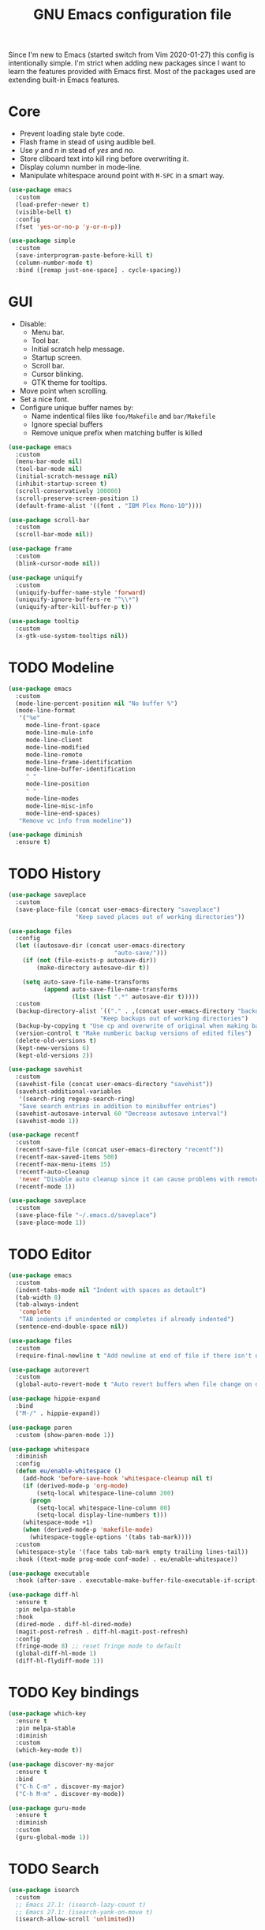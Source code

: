 #+TITLE: GNU Emacs configuration file

Since I'm new to Emacs (started switch from Vim 2020-01-27) this config is
intentionally simple. I'm strict when adding new packages since I want to
learn the features provided with Emacs first. Most of the packages used
are extending built-in Emacs features.

* Core

- Prevent loading stale byte code.
- Flash frame in stead of using audible bell.
- Use /y/ and /n/ in stead of /yes/ and /no/.
- Store cliboard text into kill ring before overwriting it.
- Display column number in mode-line.
- Manipulate whitespace around point with =M-SPC= in a smart way.

#+begin_src emacs-lisp
  (use-package emacs
    :custom
    (load-prefer-newer t)
    (visible-bell t)
    :config
    (fset 'yes-or-no-p 'y-or-n-p))

  (use-package simple
    :custom
    (save-interprogram-paste-before-kill t)
    (column-number-mode t)
    :bind ([remap just-one-space] . cycle-spacing))
#+end_src

* GUI

- Disable:
  - Menu bar.
  - Tool bar.
  - Initial scratch help message.
  - Startup screen.
  - Scroll bar.
  - Cursor blinking.
  - GTK theme for tooltips.
- Move point when scrolling.
- Set a nice font.
- Configure unique buffer names by:
  - Name indentical files like =foo/Makefile= and =bar/Makefile=
  - Ignore special buffers
  - Remove unique prefix when matching buffer is killed

#+begin_src emacs-lisp
  (use-package emacs
    :custom
    (menu-bar-mode nil)
    (tool-bar-mode nil)
    (initial-scratch-message nil)
    (inhibit-startup-screen t)
    (scroll-conservatively 100000)
    (scroll-preserve-screen-position 1)
    (default-frame-alist '((font . "IBM Plex Mono-10"))))

  (use-package scroll-bar
    :custom
    (scroll-bar-mode nil))

  (use-package frame
    :custom
    (blink-cursor-mode nil))

  (use-package uniquify
    :custom
    (uniquify-buffer-name-style 'forward)
    (uniquify-ignore-buffers-re "^\\*")
    (uniquify-after-kill-buffer-p t))

  (use-package tooltip
    :custom
    (x-gtk-use-system-tooltips nil))
#+end_src

* TODO Modeline

#+begin_src emacs-lisp
  (use-package emacs
    :custom
    (mode-line-percent-position nil "No buffer %")
    (mode-line-format
     '("%e"
       mode-line-front-space
       mode-line-mule-info
       mode-line-client
       mode-line-modified
       mode-line-remote
       mode-line-frame-identification
       mode-line-buffer-identification
       " "
       mode-line-position
       " "
       mode-line-modes
       mode-line-misc-info
       mode-line-end-spaces)
     "Remove vc info from modeline"))

  (use-package diminish
    :ensure t)
  #+end_src

* TODO History

#+begin_src emacs-lisp
  (use-package saveplace
    :custom
    (save-place-file (concat user-emacs-directory "saveplace")
                     "Keep saved places out of working directories"))

  (use-package files
    :config
    (let ((autosave-dir (concat user-emacs-directory
                                "auto-save/")))
      (if (not (file-exists-p autosave-dir))
          (make-directory autosave-dir t))

      (setq auto-save-file-name-transforms
            (append auto-save-file-name-transforms
                    (list (list ".*" autosave-dir t)))))
    :custom
    (backup-directory-alist `(("." . ,(concat user-emacs-directory "backups")))
                            "Keep backups out of working directories")
    (backup-by-copying t "Use cp and overwrite of original when making backup")
    (version-control t "Make numberic backup versions of edited files")
    (delete-old-versions t)
    (kept-new-versions 6)
    (kept-old-versions 2))

  (use-package savehist
    :custom
    (savehist-file (concat user-emacs-directory "savehist"))
    (savehist-additional-variables
     '(search-ring regexp-search-ring)
     "Save search entries in addition to minibuffer entries")
    (savehist-autosave-interval 60 "Decrease autosave interval")
    (savehist-mode 1))

  (use-package recentf
    :custom
    (recentf-save-file (concat user-emacs-directory "recentf"))
    (recentf-max-saved-items 500)
    (recentf-max-menu-items 15)
    (recentf-auto-cleanup
     'never "Disable auto cleanup since it can cause problems with remote files")
    (recentf-mode 1))

  (use-package saveplace
    :custom
    (save-place-file "~/.emacs.d/saveplace")
    (save-place-mode 1))
#+end_src

* TODO Editor

#+begin_src emacs-lisp
  (use-package emacs
    :custom
    (indent-tabs-mode nil "Indent with spaces as detault")
    (tab-width 8)
    (tab-always-indent
     'complete
     "TAB indents if unindented or completes if already indented")
    (sentence-end-double-space nil))

  (use-package files
    :custom
    (require-final-newline t "Add newline at end of file if there isn't one"))

  (use-package autorevert
    :custom
    (global-auto-revert-mode t "Auto revert buffers when file change on disk"))

  (use-package hippie-expand
    :bind
    ("M-/" . hippie-expand))

  (use-package paren
    :custom (show-paren-mode 1))

  (use-package whitespace
    :diminish
    :config
    (defun eu/enable-whitespace ()
      (add-hook 'before-save-hook 'whitespace-cleanup nil t)
      (if (derived-mode-p 'org-mode)
          (setq-local whitespace-line-column 200)
        (progn
          (setq-local whitespace-line-column 80)
          (setq-local display-line-numbers t)))
      (whitespace-mode +1)
      (when (derived-mode-p 'makefile-mode)
        (whitespace-toggle-options '(tabs tab-mark))))
    :custom
    (whitespace-style '(face tabs tab-mark empty trailing lines-tail))
    :hook ((text-mode prog-mode conf-mode) . eu/enable-whitespace))

  (use-package executable
    :hook (after-save . executable-make-buffer-file-executable-if-script-p))

  (use-package diff-hl
    :ensure t
    :pin melpa-stable
    :hook
    (dired-mode . diff-hl-dired-mode)
    (magit-post-refresh . diff-hl-magit-post-refresh)
    :config
    (fringe-mode 8) ;; reset fringe mode to default
    (global-diff-hl-mode 1)
    (diff-hl-flydiff-mode 1))
#+end_src

* TODO Key bindings

#+begin_src emacs-lisp
  (use-package which-key
    :ensure t
    :pin melpa-stable
    :diminish
    :custom
    (which-key-mode t))

  (use-package discover-my-major
    :ensure t
    :bind
    ("C-h C-m" . discover-my-major)
    ("C-h M-m" . discover-my-mode))

  (use-package guru-mode
    :ensure t
    :diminish
    :custom
    (guru-global-mode 1))
#+end_src

* TODO Search

#+begin_src emacs-lisp
  (use-package isearch
    :custom
    ;; Emacs 27.1: (isearch-lazy-count t)
    ;; Emacs 27.1: (isearch-yank-on-move t)
    (isearch-allow-scroll 'unlimited))
#+end_src

* TODO Completion

#+begin_src emacs-lisp
  (use-package icomplete
    :custom
    (icomplete-in-buffer t "Use icomplete in no-mini buffers")
    ;; Emacs 27.1: (fido-mode t)
    (icomplete-mode t))
#+end_src

* TODO Buffer

#+begin_src emacs-lisp
  (use-package ibuffer
    :hook
    (ibuffer-mode . hl-line-mode)
    :custom
    (ibuffer-expert t)
    (ibuffer-display-summary nil)
    :bind ("C-x C-b" . ibuffer))

  (use-package ibuffer-vc
    :after ibuffer
    :ensure t
    :init
    (defun ibuffer-set-up-preferred-filters ()
      (ibuffer-vc-set-filter-groups-by-vc-root)
      (unless (eq ibuffer-sorting-mode 'filename/process)
        (ibuffer-do-sort-by-filename/process)))
    (add-hook 'ibuffer-hook 'ibuffer-set-up-preferred-filters)
    :custom (ibuffer-vc-skip-if-remote nil)
    :commands ibuffer-vc-set-filter-groups-by-vc-root)

  (use-package buffer-move
    :ensure t
    :pin melpa-stable
    :commands (buf-move-up buf-move-down buf-move-left buf-move-right))
#+end_src

* Help

Select help window after opening it so that it can easily be closed with =q=.

#+begin_src emacs-lisp
  (use-package help
    :custom
    (help-window-select t))
#+end_src

* TODO Extensions

#+begin_src emacs-lisp
  (use-package goto-line-preview
    :ensure t
    :bind ([remap goto-line] . goto-line-preview))

  (use-package ediff-wind
    :defer t
    :custom
    (ediff-window-setup-function 'ediff-setup-windows-plain
                                 "Default multiframe breaks EXWM"))

  (use-package vc-hooks
    :custom
    (vc-follow-symlinks t "Follow symlink to vc file without asking")
    (vc-handled-backends
    '(Git)
    "Speed up (TRAMP especially) by only checking for git"))

  (use-package dired
    :hook
    (dired-mode . hl-line-mode)
    :custom
    (dired-listing-switches "-alh"))

  (use-package dired-x
    :after dired
    :bind (("C-x C-j" . dired-jump)
           ("C-x 4 C-j" . dired-jump-other-window)))

  (use-package dired-aux
    :after dired
    :custom
    (dired-create-destination-dirs
     'ask "Allow creating dest dirs when copying/moving files")
    (dired-vc-rename-file t "Register file rename with vc system"))

  (use-package wdired
    :after dired
    :commands wdired-change-to-wdired-mode
    :custom
    (wdired-allow-to-change-permissions t "Change permissions with SPC"))

  (use-package magit
    :ensure t
    :bind
    ("C-x g" . magit-status)
    ("C-c g" . magit-file-dispatch))

  (use-package git-commit
    :after magit
    :custom
    (git-commit-summary-max-length 50)
    (git-commit-style-convention-checks
     '(non-empty-second-line
       overlong-summary-line)))

  (use-package magit-repos
    :after magit
    :commands magit-list-repositories
    :custom
    (magit-repository-directories
     '(("~/src" . 1))
     "Directory containing directories of git checkouts"))

  (use-package tramp
    :custom
    (tramp-default-method "ssh")
    (tramp-auto-save-directory "/tmp/tramp"))

  (use-package proced
    :commands proced
    :custom
    (proced-auto-update-flag t)
    (proced-auto-update-interval 1))
#+end_src

* TODO Languages

#+begin_src emacs-lisp
  (use-package prog-mode
    :ensure nil
    :hook (prog-mode . subword-mode))
#+end_src

#+begin_src emacs-lisp
  (use-package flycheck
    :ensure t
    :custom
    (flycheck-check-syntax-automatically
     '(save mode-enabled) "Check only when opening buffer and saving buffer")
    :hook (prog-mode . flycheck-mode))
#+end_src

** TODO Makefile

#+begin_src emacs-lisp
  (use-package make-mode
    :ensure nil
    :defer t
    :hook (makefile-mode . (lambda () (setq indent-tabs-mode t))))
#+end_src

** TODO YAML

#+begin_src emacs-lisp
  (use-package yaml-mode
    :ensure t
    :pin melpa-stable
    :mode ("\\.yml$" . yaml-mode)
    :hook (yaml-mode . subword-mode)) ;; yaml-mode derives from text-mode
#+end_src

** TODO Elisp

#+begin_src emacs-lisp
  ;; Disable saving of elisp buffer is parens are unmatched:
  (use-package elisp-mode
    :ensure nil
    :config
    (add-hook 'emacs-lisp-mode-hook
     (function (lambda ()
                 (add-hook 'local-write-file-hooks 'check-parens)))))
#+end_src

** TODO Git

#+begin_src emacs-lisp
  (use-package gitignore-mode
    :ensure t
    :defer t
    :pin melpa-stable)
#+end_src

** TODO Org

#+begin_src emacs-lisp
  (use-package org
    :bind (("C-C a" . org-agenda))
    :custom
    (org-agenda-files '("~/src/org/"))
    (org-todo-keywords '((sequence
                          "TODO"
                          "IN-PROGRESS"
                          "WAITING"
                          "|"
                          "DONE"
                          "CANCELED")))
    (org-tag-alist '((:startgroup)
                     ("@home" . ?h)
                     ("@office" . ?o)
                     (:endgroup)
                     ("errand" . ?e)
                     ("computer" . ?c)
                     ("phone" . ?p)))
    (org-babel-do-load-languages
     'org-babel-load-languages
     '((emacs-lisp . t)
       (shell . nil)))
    (org-special-ctrl-a t "Toggle between beginning/end of headline text/markup")
    (org-startup-folded 'content))

  (use-package org-agenda
    :after org
    :custom
    (org-agenda-window-setup 'current-window "Keep window layout"))

  (use-package calendar
    :custom
    (calendar-week-start-day 1 "Start week on Monday")
    (calendar-date-style 'iso "year/month/day"))
#+end_src

* TODO Window manager

#+begin_src emacs-lisp
  (defun eu/xrandr-toggle (arg)
    "Toggle between xrandr screens.
  ARG internal, external or both"
    (call-process (expand-file-name "~/.local/bin/xrandr-toggle")
                  nil nil nil arg))

  (use-package exwm
    :ensure t
    :custom
    (exwm-randr-workspace-monitor-plist
     '(0 "DP-1" 2 "DP-1" 3 "DP-1" 4 "DP-1" 5 "DP-1")
     "Workspace to monitor mapping")
    (exwm-workspace-number 1 "Number of initial workspaces")
    (exwm-input-simulation-keys
     '(([?\C-b] . [left])
       ([?\C-f] . [right])
       ([?\C-p] . [up])
       ([?\C-n] . [down])
       ([?\C-a] . [home])
       ([?\C-e] . [end])
       ([?\M-v] . [prior])
       ([?\C-v] . [next])
       ([?\C-d] . [delete])
       ([?\C-k] . [S-end delete]))
     "Line-editing shortcuts")
    (exwm-input-global-keys
     `(
       ;; Toggle between char and line mode:
       ([?\s-i] . exwm-input-toggle-keyboard)
       ;; Move point from window to window:
       ([?\s-p] . windmove-up)
       ([?\s-n] . windmove-down)
       ([?\s-b] . windmove-left)
       ([?\s-f] . windmove-right)
       ([?\s-P] . buf-move-up)
       ([?\s-N] . buf-move-down)
       ([?\s-B] . buf-move-left)
       ([?\s-F] . buf-move-right)
       ;; Launch appliction:
       ([?\s-r]
        . (lambda (command)
            (interactive (list (read-shell-command "$ ")))
            (start-process-shell-command command nil command)))
       ;; Launch ansi-term with bash:
       ,`(,(kbd "<S-s-return>")
          . (lambda ()
              (interactive)
              (start-process-shell-command "xterm" nil "xterm")))
       ;; Switch to external display:
       ,`(,(kbd "<XF86Display>")
          . (lambda ()
              (interactive)
              (eu/xrandr-toggle "external")))
       ;; Switch to internal display:
       ,`(,(kbd "M-<XF86Display>")
          . (lambda ()
              (interactive)
              (eu/xrandr-toggle "internal")))
       ;; Switch to internal and external display:
       ,`(,(kbd "C-<XF86Display>")
          . (lambda ()
              (interactive)
              (eu/xrandr-toggle "both")))
       ;; Audio mute:
       ,`(,(kbd "<XF86AudioMute>")
          . (lambda ()
              (interactive)
              (start-process-shell-command
               "pactl" nil
               "pactl set-sink-mute @DEFAULT_SINK@ toggle")))
       ;; Audio raise volume:
       ,`(,(kbd "<XF86AudioRaiseVolume>")
          . (lambda ()
              (interactive)
              (start-process-shell-command
               "pactl" nil
               "pactl set-sink-volume @DEFAULT_SINK@ +5%")))
       ;; Audio lower volume:
       ,`(,(kbd "<XF86AudioLowerVolume>")
          . (lambda ()
              (interactive)
              (start-process-shell-command
               "pactl" nil
               "pactl set-sink-volume @DEFAULT_SINK@ -5%")))
       ;; Microphone mute:
       ,`(,(kbd "<XF86AudioMicMute>")
          . (lambda ()
              (interactive)
              (start-process-shell-command
               "pactl" nil
               "pactl set-source-mute @DEFAULT_SOURCE@ toggle")))
       ;; Brightness up:
       ,`(,(kbd "<XF86MonBrightnessUp>")
          . (lambda ()
              (interactive)
              (start-process-shell-command
               "brightnessctl" nil
               "brightnessctl set +5%")))
       ;; Brightness down:
       ,`(,(kbd "<XF86MonBrightnessDown>")
          . (lambda ()
              (interactive)
              (start-process-shell-command
               "brightnessctl" nil
               "brightnessctl set 5%-")))
       ;; Print screen:
       ,`(,(kbd "<print>")
          . (lambda ()
              (interactive)
              (start-process-shell-command
               "maim" nil
               "maim -s ~/pic/sc_$(date +'%Y-%m-%d-%H%M%S.png')")))
       ;; Lock screen:
       ([?\s-l]
          . (lambda ()
              (interactive)
              (start-process-shell-command
               "physlock" nil
               "physlock")))
       ;; Switch to certain workspace N:
       ,@(mapcar (lambda (i)
                   `(,(kbd (format "s-%d" i)) .
                     (lambda ()
                       (interactive)
                       (exwm-workspace-switch-create ,i))))
                 (number-sequence 1 9))))
    :hook
    (exwm-update-class . (lambda ()
                           (exwm-workspace-rename-buffer exwm-class-name)))
    :config
    (require 'exwm-randr)
    (exwm-randr-enable)
    (exwm-enable)

    (setq window-divider-default-bottom-width 2
          window-divider-default-right-width 2)
    (window-divider-mode))
#+end_src

Display battery status and date/time in modeline.

#+begin_src emacs-lisp
  (use-package emacs
    :custom
    (display-time-default-load-average nil)
    (display-time-format "%Y-%m-%d %H:%M ")
    :config
    (display-time-mode t))

  (defun eu/fancy-battery-mode-line ()
    (when fancy-battery-last-status
      (let* ((time (cdr (assq ?t fancy-battery-last-status)))
             (percentage (cdr (assq ?p fancy-battery-last-status)))
             (percentagenum (string-to-number percentage))
             (msg (concat percentage "%% " time)))
        (if (< percentagenum 20)
            (propertize msg 'face fancy-battery-critical)
          msg))))

  (use-package fancy-battery
    :ensure t
    :custom
    (fancy-battery-mode-line '(:eval (eu/fancy-battery-mode-line)))
    (battery-update-interval 5)
    :config
    (fancy-battery-mode))
#+end_src

* TODO Customization

#+begin_src emacs-lisp
  (use-package cus-edit
    :custom
    (custom-file (expand-file-name "custom.el" user-emacs-directory))
    :init
    (when (file-exists-p custom-file)
      (load custom-file)))
#+end_src

* TODO Reset init settings

#+begin_src emacs-lisp
  (run-with-idle-timer
   5 nil
   (lambda ()
     (setq gc-cons-threshold gc-cons-threshold-original)
     (setq file-name-handler-alist file-name-handler-alist-original)
     (makunbound 'gc-cons-threshold-original)
     (makunbound 'file-name-handler-alist-original)))
#+end_src
